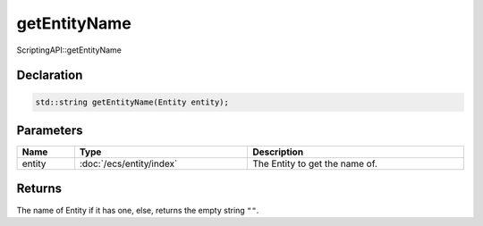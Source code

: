 getEntityName
=============

ScriptingAPI::getEntityName

Declaration
-----------

.. code-block:: cpp

	std::string getEntityName(Entity entity);

Parameters
----------

.. list-table::
	:width: 100%
	:header-rows: 1
	:class: code-table

	* - Name
	  - Type
	  - Description
	* - entity
	  - :doc:`/ecs/entity/index`
	  - The Entity to get the name of.

Returns
-------

The name of Entity if it has one, else, returns the empty string ``""``.